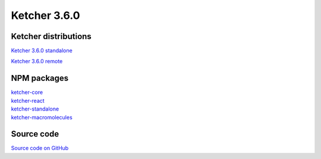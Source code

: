 Ketcher 3.6.0
--------------

Ketcher distributions
^^^^^^^^^^^^^^^^^^^^^

`Ketcher 3.6.0 standalone <https://lifescience.opensource.epam.com/downloads/ketcher/ketcher-v3.6.0/ketcher-standalone-3.6.0.zip>`__

`Ketcher 3.6.0 remote <https://lifescience.opensource.epam.com/downloads/ketcher/ketcher-v3.6.0/ketcher-remote-3.6.0.zip>`__


NPM packages
^^^^^^^^^^^^

| `ketcher-core <https://www.npmjs.com/package/ketcher-core/v/3.6.0>`__
| `ketcher-react <https://www.npmjs.com/package/ketcher-react/v/3.6.0>`__
| `ketcher-standalone <https://www.npmjs.com/package/ketcher-standalone/v/3.6.0>`__
| `ketcher-macromolecules <https://www.npmjs.com/package/ketcher-macromolecules/v/3.6.0>`__


Source code
^^^^^^^^^^^

`Source code on GitHub <https://github.com/epam/ketcher/releases/tag/v3.6.0>`__
